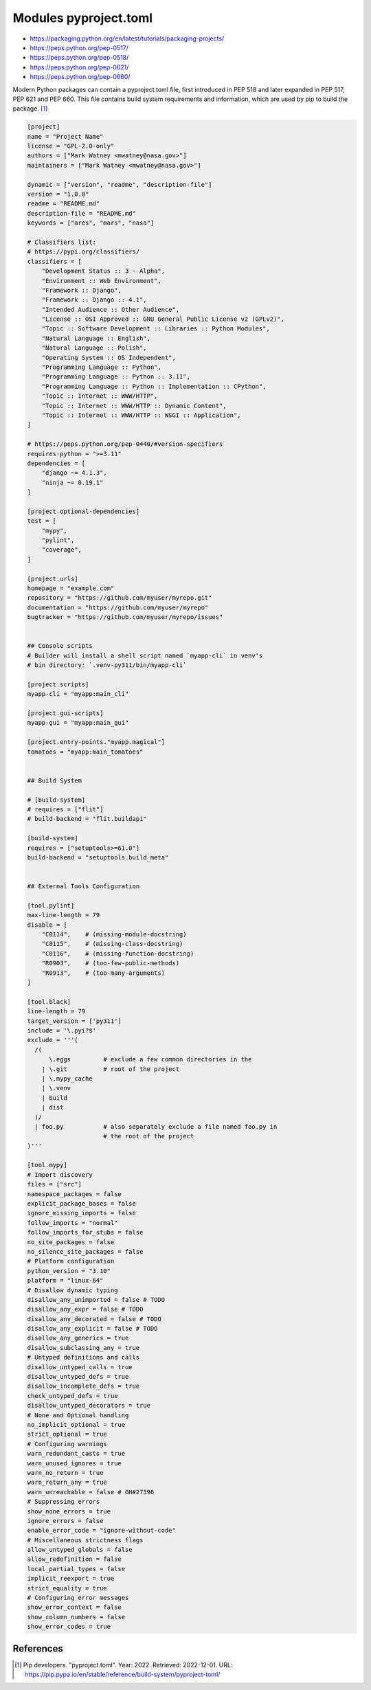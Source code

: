 Modules pyproject.toml
======================
* https://packaging.python.org/en/latest/tutorials/packaging-projects/
* https://peps.python.org/pep-0517/
* https://peps.python.org/pep-0518/
* https://peps.python.org/pep-0621/
* https://peps.python.org/pep-0660/

Modern Python packages can contain a pyproject.toml file, first introduced
in PEP 518 and later expanded in PEP 517, PEP 621 and PEP 660. This file
contains build system requirements and information, which are used by pip
to build the package. [#pyproject]_

.. code-block:: toml

    [project]
    name = "Project Name"
    license = "GPL-2.0-only"
    authors = ["Mark Watney <mwatney@nasa.gov>"]
    maintainers = ["Mark Watney <mwatney@nasa.gov>"]

    dynamic = ["version", "readme", "description-file"]
    version = "1.0.0"
    readme = "README.md"
    description-file = "README.md"
    keywords = ["ares", "mars", "nasa"]

    # Classifiers list:
    # https://pypi.org/classifiers/
    classifiers = [
        "Development Status :: 3 - Alpha",
        "Environment :: Web Environment",
        "Framework :: Django",
        "Framework :: Django :: 4.1",
        "Intended Audience :: Other Audience",
        "License :: OSI Approved :: GNU General Public License v2 (GPLv2)",
        "Topic :: Software Development :: Libraries :: Python Modules",
        "Natural Language :: English",
        "Natural Language :: Polish",
        "Operating System :: OS Independent",
        "Programming Language :: Python",
        "Programming Language :: Python :: 3.11",
        "Programming Language :: Python :: Implementation :: CPython",
        "Topic :: Internet :: WWW/HTTP",
        "Topic :: Internet :: WWW/HTTP :: Dynamic Content",
        "Topic :: Internet :: WWW/HTTP :: WSGI :: Application",
    ]

    # https://peps.python.org/pep-0440/#version-specifiers
    requires-python = ">=3.11"
    dependencies = [
        "django ~= 4.1.3",
        "ninja ~= 0.19.1"
    ]

    [project.optional-dependencies]
    test = [
        "mypy",
        "pylint",
        "coverage",
    ]

    [project.urls]
    homepage = "example.com"
    repository = "https://github.com/myuser/myrepo.git"
    documentation = "https://github.com/myuser/myrepo"
    bugtracker = "https://github.com/myuser/myrepo/issues"


    ## Console scripts
    # Builder will install a shell script named `myapp-cli` in venv's
    # bin directory: `.venv-py311/bin/myapp-cli`

    [project.scripts]
    myapp-cli = "myapp:main_cli"

    [project.gui-scripts]
    myapp-gui = "myapp:main_gui"

    [project.entry-points."myapp.magical"]
    tomatoes = "myapp:main_tomatoes"


    ## Build System

    # [build-system]
    # requires = ["flit"]
    # build-backend = "flit.buildapi"

    [build-system]
    requires = ["setuptools>=61.0"]
    build-backend = "setuptools.build_meta"


    ## External Tools Configuration

    [tool.pylint]
    max-line-length = 79
    disable = [
        "C0114",    # (missing-module-docstring)
        "C0115",    # (missing-class-docstring)
        "C0116",    # (missing-function-docstring)
        "R0903",    # (too-few-public-methods)
        "R0913",    # (too-many-arguments)
    ]

    [tool.black]
    line-length = 79
    target_version = ['py311']
    include = '\.pyi?$'
    exclude = '''(
      /(
          \.eggs         # exclude a few common directories in the
        | \.git          # root of the project
        | \.mypy_cache
        | \.venv
        | build
        | dist
      )/
      | foo.py           # also separately exclude a file named foo.py in
                         # the root of the project
    )'''

    [tool.mypy]
    # Import discovery
    files = ["src"]
    namespace_packages = false
    explicit_package_bases = false
    ignore_missing_imports = false
    follow_imports = "normal"
    follow_imports_for_stubs = false
    no_site_packages = false
    no_silence_site_packages = false
    # Platform configuration
    python_version = "3.10"
    platform = "linux-64"
    # Disallow dynamic typing
    disallow_any_unimported = false # TODO
    disallow_any_expr = false # TODO
    disallow_any_decorated = false # TODO
    disallow_any_explicit = false # TODO
    disallow_any_generics = true
    disallow_subclassing_any = true
    # Untyped definitions and calls
    disallow_untyped_calls = true
    disallow_untyped_defs = true
    disallow_incomplete_defs = true
    check_untyped_defs = true
    disallow_untyped_decorators = true
    # None and Optional handling
    no_implicit_optional = true
    strict_optional = true
    # Configuring warnings
    warn_redundant_casts = true
    warn_unused_ignores = true
    warn_no_return = true
    warn_return_any = true
    warn_unreachable = false # GH#27396
    # Suppressing errors
    show_none_errors = true
    ignore_errors = false
    enable_error_code = "ignore-without-code"
    # Miscellaneous strictness flags
    allow_untyped_globals = false
    allow_redefinition = false
    local_partial_types = false
    implicit_reexport = true
    strict_equality = true
    # Configuring error messages
    show_error_context = false
    show_column_numbers = false
    show_error_codes = true


References
----------
.. [#pyproject] Pip developers. "pyproject.toml". Year: 2022. Retrieved: 2022-12-01. URL: https://pip.pypa.io/en/stable/reference/build-system/pyproject-toml/
